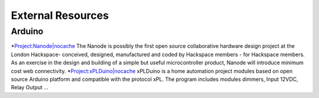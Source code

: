 *******************
External Resources
*******************

Arduino
========

*`Project:Nanode|nocache <http://wiki.hackspace.org.uk/wiki/Project:Nanode>`_
The Nanode is possibly the first open source collaborative hardware design project at the London Hackspace- conceived, designed, manufactured and coded by Hackspace members - for Hackspace members. As an exercise in the design and building of a simple but useful microcontroller product, Nanode will introduce minimum cost web connectivity.
*`Project:xPLDuino|nocache <http://code.google.com/p/xplduino/>`_
xPLDuino is a home automation project modules based on open source Arduino platform and compatible with the protocol xPL. The program includes modules dimmers, Input 12VDC, Relay Output ...